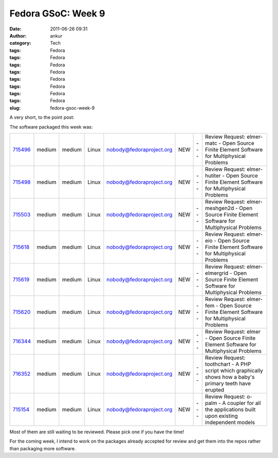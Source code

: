 Fedora GSoC: Week 9
###################
:date: 2011-06-26 09:31
:author: ankur
:category: Tech
:tags: Fedora
:tags: Fedora
:tags: Fedora
:tags: Fedora
:tags: Fedora
:tags: Fedora
:tags: Fedora
:tags: Fedora
:slug: fedora-gsoc-week-9

A very short, to the point post:

The software packaged this week was:

+-------------+----------+----------+---------+----------------------------+-------+-------+-------------------------------------------------------------------------------------------------------------+
| `715496`_   | medium   | medium   | Linux   | nobody@fedoraproject.org   | NEW   | ---   | Review Request: elmer-matc - Open Source Finite Element Software for Multiphysical Problems                 |
+-------------+----------+----------+---------+----------------------------+-------+-------+-------------------------------------------------------------------------------------------------------------+
| `715498`_   | medium   | medium   | Linux   | nobody@fedoraproject.org   | NEW   | ---   | Review Request: elmer-hutiter - Open Source Finite Element Software for Multiphysical Problems              |
+-------------+----------+----------+---------+----------------------------+-------+-------+-------------------------------------------------------------------------------------------------------------+
| `715503`_   | medium   | medium   | Linux   | nobody@fedoraproject.org   | NEW   | ---   | Review Request: elmer-meshgen2d - Open Source Finite Element Software for Multiphysical Problems            |
+-------------+----------+----------+---------+----------------------------+-------+-------+-------------------------------------------------------------------------------------------------------------+
| `715618`_   | medium   | medium   | Linux   | nobody@fedoraproject.org   | NEW   | ---   | Review Request: elmer-eio - Open Source Finite Element Software for Multiphysical Problems                  |
+-------------+----------+----------+---------+----------------------------+-------+-------+-------------------------------------------------------------------------------------------------------------+
| `715619`_   | medium   | medium   | Linux   | nobody@fedoraproject.org   | NEW   | ---   | Review Request: elmer-elmergrid - Open Source Finite Element Software for Multiphysical Problems            |
+-------------+----------+----------+---------+----------------------------+-------+-------+-------------------------------------------------------------------------------------------------------------+
| `715620`_   | medium   | medium   | Linux   | nobody@fedoraproject.org   | NEW   | ---   | Review Request: elmer-fem - Open Source Finite Element Software for Multiphysical Problems                  |
+-------------+----------+----------+---------+----------------------------+-------+-------+-------------------------------------------------------------------------------------------------------------+
| `716344`_   | medium   | medium   | Linux   | nobody@fedoraproject.org   | NEW   | ---   | Review Request: elmer - Open Source Finite Element Software for Multiphysical Problems                      |
+-------------+----------+----------+---------+----------------------------+-------+-------+-------------------------------------------------------------------------------------------------------------+
| `716352`_   | medium   | medium   | Linux   | nobody@fedoraproject.org   | NEW   | ---   | Review Request: toothchart - A PHP script which graphically shows how a baby's primary teeth have erupted   |
+-------------+----------+----------+---------+----------------------------+-------+-------+-------------------------------------------------------------------------------------------------------------+
| `715154`_   | medium   | medium   | Linux   | nobody@fedoraproject.org   | NEW   | ---   | Review Request: o-palm - A coupler for all the applications built upon existing independent models          |
+-------------+----------+----------+---------+----------------------------+-------+-------+-------------------------------------------------------------------------------------------------------------+

Most of them are still waiting to be reviewed. Please pick one if you
have the time!

For the coming week, I intend to work on the packages already accepted
for review and get them into the repos rather than packaging more
software.

.. _715496: https://bugzilla.redhat.com/show_bug.cgi?id=715496
.. _715498: https://bugzilla.redhat.com/show_bug.cgi?id=715498
.. _715503: https://bugzilla.redhat.com/show_bug.cgi?id=715503
.. _715618: https://bugzilla.redhat.com/show_bug.cgi?id=715618
.. _715619: https://bugzilla.redhat.com/show_bug.cgi?id=715619
.. _715620: https://bugzilla.redhat.com/show_bug.cgi?id=715620
.. _716344: https://bugzilla.redhat.com/show_bug.cgi?id=716344
.. _716352: https://bugzilla.redhat.com/show_bug.cgi?id=716352
.. _715154: https://bugzilla.redhat.com/show_bug.cgi?id=715154
